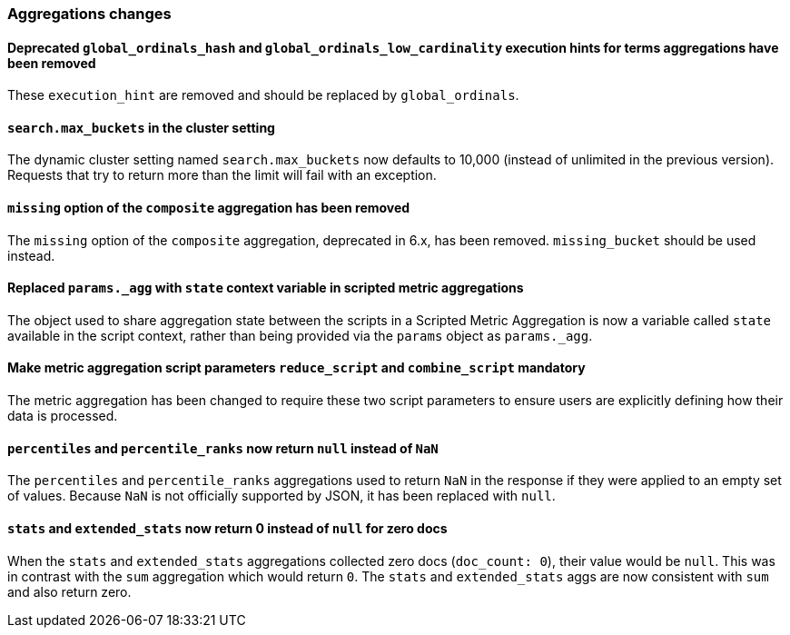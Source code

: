 [float]
[[breaking_70_aggregations_changes]]
=== Aggregations changes

//NOTE: The notable-breaking-changes tagged regions are re-used in the
//Installation and Upgrade Guide

//tag::notable-breaking-changes[]

// end::notable-breaking-changes[]


[float]
[[removed-global-ordinals-hash-and-global-ordinals-low-cardinality-terms-agg]]
==== Deprecated `global_ordinals_hash` and `global_ordinals_low_cardinality` execution hints for terms aggregations have been removed

These `execution_hint` are removed and should be replaced by `global_ordinals`.

[float]
[[search-max-buckets-cluster-setting]]
==== `search.max_buckets` in the cluster setting

The dynamic cluster setting named `search.max_buckets` now defaults
to 10,000 (instead of unlimited in the previous version).
Requests that try to return more than the limit will fail with an exception.

[float]
[[missing-option-removed-composite-agg]]
==== `missing` option of the `composite` aggregation has been removed

The `missing` option of the `composite` aggregation, deprecated in 6.x,
has been removed. `missing_bucket` should be used instead.

[float]
[[replace-params-agg-with-state-context-variable]]
==== Replaced `params._agg` with `state` context variable in scripted metric aggregations

The object used to share aggregation state between the scripts in a Scripted Metric
Aggregation is now a variable called `state` available in the script context, rather than
being provided via the `params` object as `params._agg`.

[float]
[[reduce-script-combine-script-params-mandatory]]
==== Make metric aggregation script parameters `reduce_script` and `combine_script` mandatory

The metric aggregation has been changed to require these two script parameters to ensure users are
explicitly defining how their data is processed.

[float]
[[percentiles-percentile-ranks-return-null-instead-nan]]
==== `percentiles` and `percentile_ranks` now return `null` instead of `NaN`

The `percentiles` and `percentile_ranks` aggregations used to return `NaN` in
the response if they were applied to an empty set of values. Because `NaN` is
not officially supported by JSON, it has been replaced with `null`.

[float]
[[stats-extended-stats-return-zero-instead-null]]
==== `stats` and `extended_stats` now return 0 instead of `null` for zero docs

When the `stats` and `extended_stats` aggregations collected zero docs (`doc_count: 0`),
their value would be `null`.  This was in contrast with the `sum` aggregation which
would return `0`.  The `stats` and `extended_stats` aggs are now consistent with
`sum` and also return zero.
